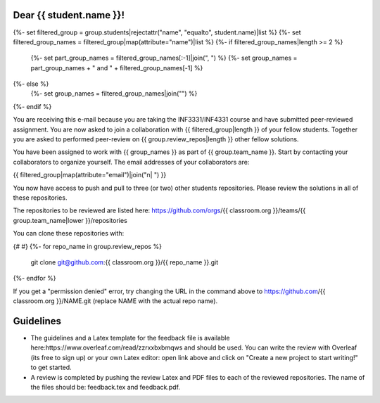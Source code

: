 Dear {{ student.name }}!
~~~~~~~~~~~~~~~~~~~~~~~~~~~~~~~~~~~~~~~

{%- set filtered_group = group.students|rejectattr("name", "equalto", student.name)|list %}
{%- set filtered_group_names = filtered_group|map(attribute="name")|list %}
{%- if filtered_group_names|length >= 2 %}
    {%- set part_group_names = filtered_group_names[:-1]|join(", ") %}
    {%- set group_names = part_group_names + " and " + filtered_group_names[-1] %}
{%- else %}
    {%- set group_names = filtered_group_names|join("") %}
{%- endif %}

You are receiving this e-mail because you are taking the INF3331/INF4331
course and have submitted peer-reviewed assignment. You are now asked to join
a collaboration with {{ filtered_group|length }} of your fellow students.
Together you are asked to performed peer-review on {{ group.review_repos|length }} other fellow
solutions.

You have been assigned to work with {{ group_names }} as part of
{{ group.team_name }}. Start by contacting your collaborators to organize
yourself. The email addresses of your collaborators are:

|    {{ filtered_group|map(attribute="email")|join("\n|    ") }}

You now have access to push and pull to three (or two) other students repositories.
Please review the solutions in all of these repositories.

The repositories to be reviewed are listed here: https://github.com/orgs/{{ classroom.org }}/teams/{{ group.team_name|lower }}/repositories

You can clone these repositories with:

.. code-block:: bash
{# #}
{%- for repo_name in group.review_repos %}
   git clone git@github.com:{{ classroom.org }}/{{ repo_name }}.git
{%- endfor %}

If you get a "permission denied" error, try changing the URL in the command above to https://github.com/{{ classroom.org }}/NAME.git (replace NAME with the actual repo name).

Guidelines
~~~~~~~~~~

* The guidelines and a Latex template for the feedback file is available here:https://www.overleaf.com/read/zzrxxbxbmqws and should be used. You can write the review with Overleaf (its free to sign up) or your own Latex editor: open link above and click on "Create a new project to start writing!" to get started.
* A review is completed by pushing the review Latex and PDF files to each of the reviewed repositories. The name of the files should be: feedback.tex and feedback.pdf.
